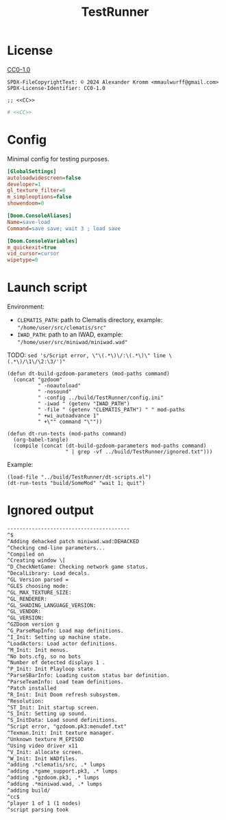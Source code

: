 # SPDX-FileCopyrightText: © 2024 Alexander Kromm <mmaulwurff@gmail.com>
# SPDX-License-Identifier: CC0-1.0
:properties:
:header-args: :comments no :mkdirp yes :noweb yes :results none
:end:
#+title: TestRunner

* License
[[file:../LICENSES/CC0-1.0.txt][CC0-1.0]]
#+name: CC
#+begin_src :exports none
SPDX-FileCopyrightText: © 2024 Alexander Kromm <mmaulwurff@gmail.com>
SPDX-License-Identifier: CC0-1.0
#+end_src

#+begin_src elisp :tangle ../build/TestRunner/dt-scripts.el
;; <<CC>>
#+end_src
#+begin_src ini :tangle ../build/TestRunner/config.ini
# <<CC>>
#+end_src

* Config
Minimal config for testing purposes.

#+begin_src ini :tangle ../build/TestRunner/config.ini
[GlobalSettings]
autoloadwidescreen=false
developer=1
gl_texture_filter=6
m_simpleoptions=false
showendoom=0

[Doom.ConsoleAliases]
Name=save-load
Command=save save; wait 3 ; load save

[Doom.ConsoleVariables]
m_quickexit=true
vid_cursor=cursor
wipetype=0
#+end_src

* Launch script
Environment:
- ~CLEMATIS_PATH~: path to Clematis directory, example: ~"/home/user/src/clematis/src"~
- ~IWAD_PATH~: path to an IWAD, example: ~"/home/user/src/miniwad/miniwad.wad"~

TODO: ~sed 's/Script error, \"\(.*\)\/:\(.*\)\" line \(.*\)/\1\/\2:\3/')"~

#+begin_src elisp :tangle ../build/TestRunner/dt-scripts.el
(defun dt-build-gzdoom-parameters (mod-paths command)
  (concat "gzdoom"
          " -noautoload"
          " -nosound"
          " -config ../build/TestRunner/config.ini"
          " -iwad " (getenv "IWAD_PATH")
          " -file " (getenv "CLEMATIS_PATH") " " mod-paths
          " +wi_autoadvance 1"
          " +\"" command "\""))

(defun dt-run-tests (mod-paths command)
  (org-babel-tangle)
  (compile (concat (dt-build-gzdoom-parameters mod-paths command)
                   " | grep -vf ../build/TestRunner/ignored.txt")))
#+end_src

Example:
#+begin_src elisp
(load-file "../build/TestRunner/dt-scripts.el")
(dt-run-tests "build/SomeMod" "wait 1; quit")
#+end_src

* Ignored output

#+begin_src txt :tangle ../build/TestRunner/ignored.txt
----------------------------------------
^$
^Adding dehacked patch miniwad.wad:DEHACKED
^Checking cmd-line parameters...
^Compiled on
^Creating window \[
^D_CheckNetGame: Checking network game status.
^DecalLibrary: Load decals.
^GL Version parsed =
^GLES choosing mode:
^GL_MAX_TEXTURE_SIZE:
^GL_RENDERER:
^GL_SHADING_LANGUAGE_VERSION:
^GL_VENDOR:
^GL_VERSION:
^GZDoom version g
^G_ParseMapInfo: Load map definitions.
^I_Init: Setting up machine state.
^LoadActors: Load actor definitions.
^M_Init: Init menus.
^No bots.cfg, so no bots
^Number of detected displays 1 .
^P_Init: Init Playloop state.
^ParseSBarInfo: Loading custom status bar definition.
^ParseTeamInfo: Load team definitions.
^Patch installed
^R_Init: Init Doom refresh subsystem.
^Resolution:
^ST_Init: Init startup screen.
^S_Init: Setting up sound.
^S_InitData: Load sound definitions.
^Script error, "gzdoom.pk3:menudef.txt"
^Texman.Init: Init texture manager.
^Unknown texture M_EPISOD
^Using video driver x11
^V_Init: allocate screen.
^W_Init: Init WADfiles.
^adding .*clematis/src, .* lumps
^adding .*game_support.pk3, .* lumps
^adding .*gzdoom.pk3, .* lumps
^adding .*miniwad.wad, .* lumps
^adding build/
^cc$
^player 1 of 1 (1 nodes)
^script parsing took
#+end_src
